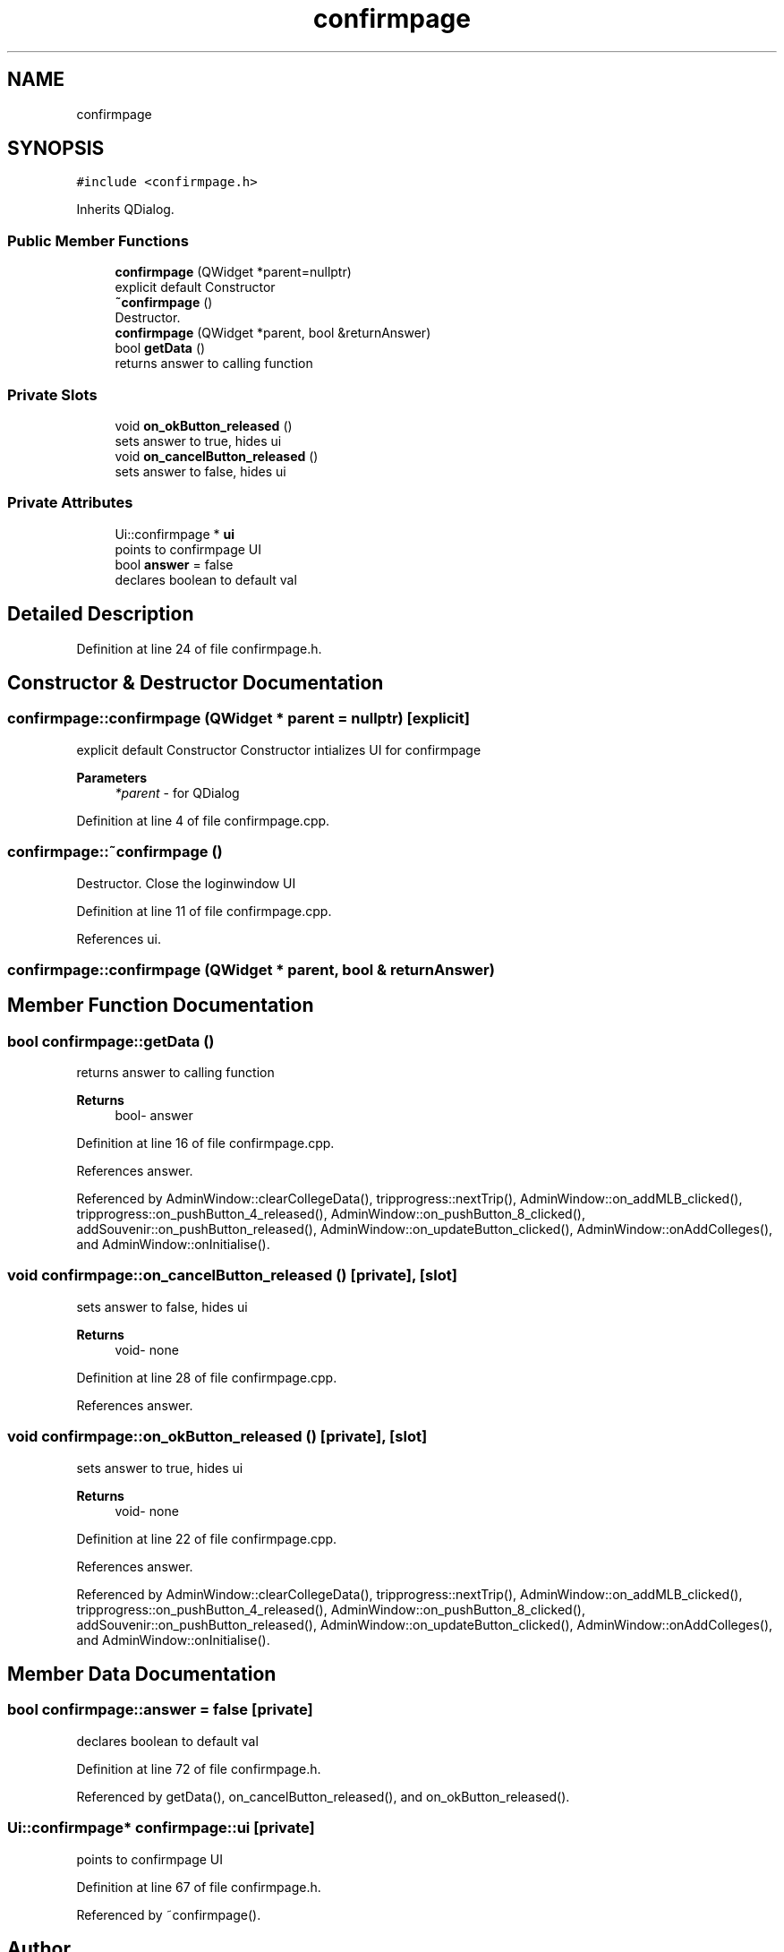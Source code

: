 .TH "confirmpage" 3 "Mon May 11 2020" "Version 1" "CS1D - Project2 - Baseball" \" -*- nroff -*-
.ad l
.nh
.SH NAME
confirmpage
.SH SYNOPSIS
.br
.PP
.PP
\fC#include <confirmpage\&.h>\fP
.PP
Inherits QDialog\&.
.SS "Public Member Functions"

.in +1c
.ti -1c
.RI "\fBconfirmpage\fP (QWidget *parent=nullptr)"
.br
.RI "explicit default Constructor "
.ti -1c
.RI "\fB~confirmpage\fP ()"
.br
.RI "Destructor\&. "
.ti -1c
.RI "\fBconfirmpage\fP (QWidget *parent, bool &returnAnswer)"
.br
.ti -1c
.RI "bool \fBgetData\fP ()"
.br
.RI "returns answer to calling function "
.in -1c
.SS "Private Slots"

.in +1c
.ti -1c
.RI "void \fBon_okButton_released\fP ()"
.br
.RI "sets answer to true, hides ui "
.ti -1c
.RI "void \fBon_cancelButton_released\fP ()"
.br
.RI "sets answer to false, hides ui "
.in -1c
.SS "Private Attributes"

.in +1c
.ti -1c
.RI "Ui::confirmpage * \fBui\fP"
.br
.RI "points to confirmpage UI "
.ti -1c
.RI "bool \fBanswer\fP = false"
.br
.RI "declares boolean to default val "
.in -1c
.SH "Detailed Description"
.PP 
Definition at line 24 of file confirmpage\&.h\&.
.SH "Constructor & Destructor Documentation"
.PP 
.SS "confirmpage::confirmpage (QWidget * parent = \fCnullptr\fP)\fC [explicit]\fP"

.PP
explicit default Constructor Constructor intializes UI for confirmpage 
.PP
\fBParameters\fP
.RS 4
\fI*parent\fP - for QDialog 
.RE
.PP

.PP
Definition at line 4 of file confirmpage\&.cpp\&.
.SS "confirmpage::~confirmpage ()"

.PP
Destructor\&. Close the loginwindow UI 
.PP
Definition at line 11 of file confirmpage\&.cpp\&.
.PP
References ui\&.
.SS "confirmpage::confirmpage (QWidget * parent, bool & returnAnswer)"

.SH "Member Function Documentation"
.PP 
.SS "bool confirmpage::getData ()"

.PP
returns answer to calling function 
.PP
\fBReturns\fP
.RS 4
bool- answer 
.RE
.PP

.PP
Definition at line 16 of file confirmpage\&.cpp\&.
.PP
References answer\&.
.PP
Referenced by AdminWindow::clearCollegeData(), tripprogress::nextTrip(), AdminWindow::on_addMLB_clicked(), tripprogress::on_pushButton_4_released(), AdminWindow::on_pushButton_8_clicked(), addSouvenir::on_pushButton_released(), AdminWindow::on_updateButton_clicked(), AdminWindow::onAddColleges(), and AdminWindow::onInitialise()\&.
.SS "void confirmpage::on_cancelButton_released ()\fC [private]\fP, \fC [slot]\fP"

.PP
sets answer to false, hides ui 
.PP
\fBReturns\fP
.RS 4
void- none 
.RE
.PP

.PP
Definition at line 28 of file confirmpage\&.cpp\&.
.PP
References answer\&.
.SS "void confirmpage::on_okButton_released ()\fC [private]\fP, \fC [slot]\fP"

.PP
sets answer to true, hides ui 
.PP
\fBReturns\fP
.RS 4
void- none 
.RE
.PP

.PP
Definition at line 22 of file confirmpage\&.cpp\&.
.PP
References answer\&.
.PP
Referenced by AdminWindow::clearCollegeData(), tripprogress::nextTrip(), AdminWindow::on_addMLB_clicked(), tripprogress::on_pushButton_4_released(), AdminWindow::on_pushButton_8_clicked(), addSouvenir::on_pushButton_released(), AdminWindow::on_updateButton_clicked(), AdminWindow::onAddColleges(), and AdminWindow::onInitialise()\&.
.SH "Member Data Documentation"
.PP 
.SS "bool confirmpage::answer = false\fC [private]\fP"

.PP
declares boolean to default val 
.PP
Definition at line 72 of file confirmpage\&.h\&.
.PP
Referenced by getData(), on_cancelButton_released(), and on_okButton_released()\&.
.SS "Ui::confirmpage* confirmpage::ui\fC [private]\fP"

.PP
points to confirmpage UI 
.PP
Definition at line 67 of file confirmpage\&.h\&.
.PP
Referenced by ~confirmpage()\&.

.SH "Author"
.PP 
Generated automatically by Doxygen for CS1D - Project2 - Baseball from the source code\&.

